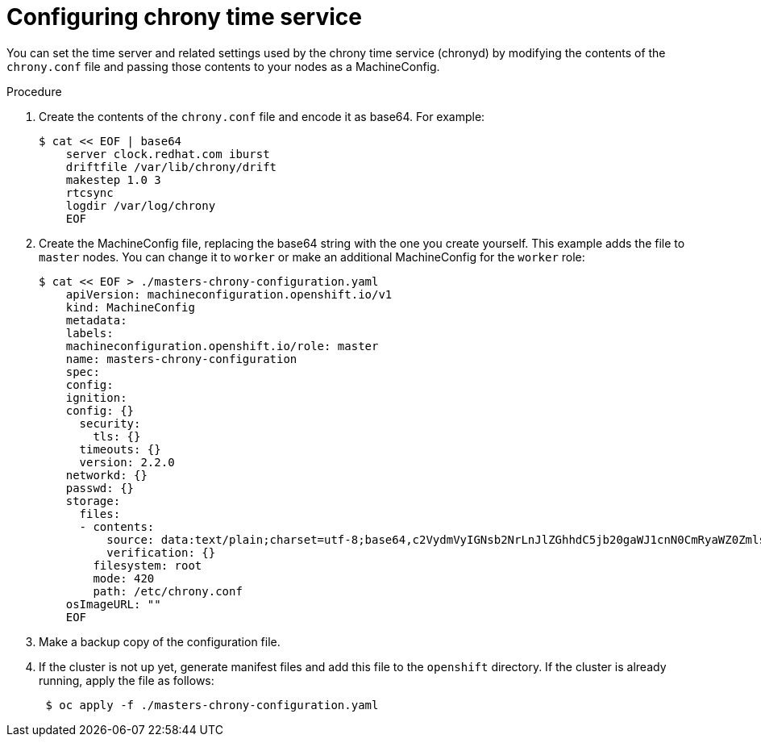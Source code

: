 // Module included in the following assemblies:
//
// * installing/install_config/installing-customizing.adoc

[id="installation-config-crony_{context}"]
= Configuring chrony time service

You can set the time server and related settings used by the chrony time service (chronyd)
by modifying the contents of the `chrony.conf` file and passing those contents
to your nodes as a MachineConfig.

.Procedure

. Create the contents of the `chrony.conf` file and encode it as base64. For example:
+
----
$ cat << EOF | base64
    server clock.redhat.com iburst
    driftfile /var/lib/chrony/drift
    makestep 1.0 3
    rtcsync
    logdir /var/log/chrony
    EOF
----

. Create the MachineConfig file, replacing the base64 string with the one you create yourself.
This example adds the file to `master` nodes. You can change it to `worker` or make an
additional MachineConfig for the `worker` role:
+
----
$ cat << EOF > ./masters-chrony-configuration.yaml
    apiVersion: machineconfiguration.openshift.io/v1
    kind: MachineConfig
    metadata:
    labels:
    machineconfiguration.openshift.io/role: master
    name: masters-chrony-configuration
    spec:
    config:
    ignition:
    config: {}
      security:
        tls: {}
      timeouts: {}
      version: 2.2.0
    networkd: {}
    passwd: {}
    storage:
      files:
      - contents:
          source: data:text/plain;charset=utf-8;base64,c2VydmVyIGNsb2NrLnJlZGhhdC5jb20gaWJ1cnN0CmRyaWZ0ZmlsZSAvdmFyL2xpYi9jaHJvbnkvZHJpZnQKbWFrZXN0ZXAgMS4wIDMKcnRjc3luYwpsb2dkaXIgL3Zhci9sb2cvY2hyb255Cg==
          verification: {}
        filesystem: root
        mode: 420
        path: /etc/chrony.conf
    osImageURL: ""
    EOF
----

. Make a backup copy of the configuration file.

. If the cluster is not up yet, generate manifest files and add this file to the `openshift`
directory. If the cluster is already running, apply the file as follows:
+
----
 $ oc apply -f ./masters-chrony-configuration.yaml 
----

